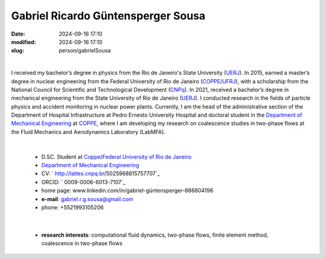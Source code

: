 Gabriel Ricardo Güntensperger Sousa
___________________________________

:date: 2024-09-16 17:10
:modified: 2024-09-16 17:10
:slug: person/gabrielSousa

|

.. image:: {static}/images/person/gabrielSousa.jpg
   :name: gabriel_face
   :width: 25%
   :alt: gabriel
   :align: left

I received my bachelor’s degree in physics from the Rio de
Janeiro's State University (`UERJ`_). In 2015, earned a master’s degree
in nuclear engineering from the Federal University of Rio de Janeiro
(`COPPE`_/`UFRJ`_), with a scholarship from the National Council for
Scientific and Technological Development (`CNPq`_). In 2021, received a
bachelor’s degree in mechanical engineering from the State University of
Rio de Janeiro (`UERJ`_). I conducted research in the fields of particle
physics and accident monitoring in nuclear power plants. Currently, I am
the head of the administrative section of the Department of Hospital
Infrastructure at Pedro Ernesto University Hospital and doctoral student
in the `Department of Mechanical Engineering`_  at `COPPE`_, where I am
developing my research on coalescence studies in two-phase flows at the
Fluid Mechanics and Aerodynamics Laboratory (LabMFA). 

|

 - D.SC. Student at `Coppe`_/`Federal University of Rio de Janeiro`_
 - `Department of Mechanical Engineering`_
 - CV: ` http://lattes.cnpq.br/5025968815757707`_  
 - ORCID: ` 0009-0006-6013-7107`_
 - home page: www.linkedin.com/in/gabriel-güntensperger-886804196
 - **e-mail**: gabriel.r.g.sousa@gmail.com
 - phone: +5521993105206

|

 - **research interests**: computational fluid dynamics, two-phase
   flows, finite element method, coalescence in two-phase flows

.. Place your references here
.. _0009-0009-6428-3381: https://orcid.org/0009-0006-6013-7107
.. _click to access Lattes: http://lattes.cnpq.br/5025968815757707
.. _UERJ: https://www.uerj.br/
.. _UFRJ: http://www.ufrj.br
.. _CAPES: https://www.gov.br/capes/pt-br
.. _CNPq: https://www.gov.br/cnpq/pt-br
.. _more info: https://gustavorabello.github.io/research/newton-2020.html
.. _Federal University of Rio de Janeiro: http://www.ufrj.br
.. _UFRJ: http://www.ufrj.br
.. _Department of Mechanical Engineering: http://www.mecanica.ufrj.br/ufrj-em/index.php?lang=en
.. _Coppe: http://www.coppe.ufrj.br

